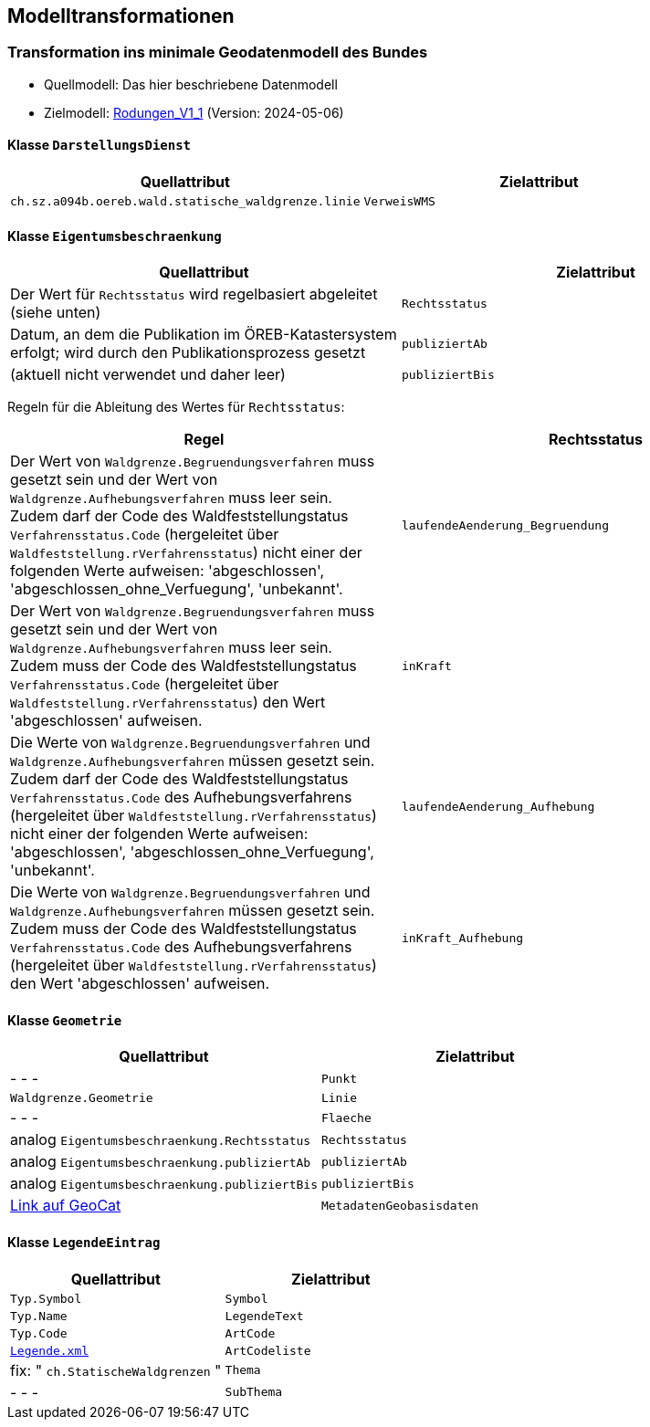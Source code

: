 == Modelltransformationen
=== Transformation ins minimale Geodatenmodell des Bundes
* Quellmodell: Das hier beschriebene Datenmodell
* Zielmodell: http://models.geo.admin.ch/BAFU/Rodungen_V1_1.ili[Rodungen_V1_1] (Version: 2024-05-06)


==== Klasse `+DarstellungsDienst+`
[cols=2*,options="header"]
|===
| Quellattribut | Zielattribut
| `+ch.sz.a094b.oereb.wald.statische_waldgrenze.linie+`
| `+VerweisWMS+`
|===

==== Klasse `+Eigentumsbeschraenkung+`
[cols=2*,options="header"]
|===
| Quellattribut | Zielattribut
| Der Wert für `+Rechtsstatus+` wird regelbasiert abgeleitet (siehe unten) | `+Rechtsstatus+`
| Datum, an dem die Publikation im ÖREB-Katastersystem erfolgt; wird durch den Publikationsprozess gesetzt m| publiziertAb
| (aktuell nicht verwendet und daher leer) m| publiziertBis
|===

Regeln für die Ableitung des Wertes für `+Rechtsstatus+`:
|===
h| Regel h| Rechtsstatus
a| Der Wert von `+Waldgrenze.Begruendungsverfahren+` muss gesetzt sein und der Wert von `+Waldgrenze.Aufhebungsverfahren+` muss leer sein. +
Zudem darf der Code des Waldfeststellungstatus `+Verfahrensstatus.Code+` (hergeleitet über `+Waldfeststellung.rVerfahrensstatus+`) nicht einer der folgenden Werte aufweisen: 'abgeschlossen', 'abgeschlossen_ohne_Verfuegung', 'unbekannt'.
| `+laufendeAenderung_Begruendung+`
| Der Wert von `+Waldgrenze.Begruendungsverfahren+` muss gesetzt sein und der Wert von `+Waldgrenze.Aufhebungsverfahren+` muss leer sein. +
Zudem muss der Code des Waldfeststellungstatus `+Verfahrensstatus.Code+` (hergeleitet über `+Waldfeststellung.rVerfahrensstatus+`) den Wert 'abgeschlossen' aufweisen. | `+inKraft+`
| Die Werte von `+Waldgrenze.Begruendungsverfahren+` und `+Waldgrenze.Aufhebungsverfahren+` müssen gesetzt sein. +
Zudem darf der Code des Waldfeststellungstatus `+Verfahrensstatus.Code+` des Aufhebungsverfahrens (hergeleitet über `+Waldfeststellung.rVerfahrensstatus+`) nicht einer der folgenden Werte aufweisen: 'abgeschlossen', 'abgeschlossen_ohne_Verfuegung', 'unbekannt'.
| `+laufendeAenderung_Aufhebung+`
| Die Werte von `+Waldgrenze.Begruendungsverfahren+` und `+Waldgrenze.Aufhebungsverfahren+` müssen gesetzt sein. +
Zudem muss der Code des Waldfeststellungstatus `+Verfahrensstatus.Code+` des Aufhebungsverfahrens (hergeleitet über `+Waldfeststellung.rVerfahrensstatus+`) den Wert 'abgeschlossen' aufweisen.
| `+inKraft_Aufhebung+`
|===

==== Klasse `+Geometrie+`
[cols=2*,options="header"]
|===
| Quellattribut | Zielattribut
| - - - m| Punkt
m| Waldgrenze.Geometrie m| Linie
| - - - m| Flaeche
| analog `+Eigentumsbeschraenkung.Rechtsstatus+` m| Rechtsstatus
| analog `+Eigentumsbeschraenkung.publiziertAb+` m| publiziertAb
| analog `+Eigentumsbeschraenkung.publiziertBis+` m| publiziertBis
| https://www.geocat.ch/geonetwork/srv/ger/catalog.search#/metadata/8646c41b-543e-401f-836d-4b6beca7370d[Link auf GeoCat] m| MetadatenGeobasisdaten
|===

==== Klasse `+LegendeEintrag+`
[cols=2*,options="header"]
|===
| Quellattribut | Zielattribut
m| Typ.Symbol m| Symbol
m| Typ.Name m| LegendeText
m| Typ.Code m| ArtCode
m| https://data.geo.sz.ch/public/Themen/A057b/[Legende.xml] m| ArtCodeliste
| fix: " `+ch.StatischeWaldgrenzen+` " m| Thema
| - - - m| SubThema
|===

ifdef::backend-pdf[]
<<<
endif::[]
